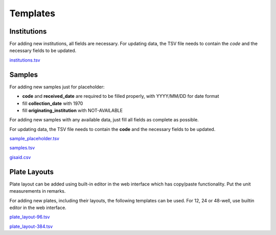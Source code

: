 
Templates
=========

Institutions
------------

For adding new institutions, all fields are necessary.
For updating data, the TSV file needs to contain the *code* and the necessary fields to be updated.

`<institutions.tsv>`_

Samples
-------

For adding new samples just for placeholder:

- **code** and **received_date** are required to be filled properly, with YYYY/MM/DD for date format
- fill **collection_date** with 1970
- fill **originating_institution** with NOT-AVAILABLE

For adding new samples with any available data, just fill all fields as complete as possible.

For updating data, the TSV file needs to contain the **code** and the necessary fields to be updated.

`<sample_placeholder.tsv>`_

`<samples.tsv>`_

`<gisaid.csv>`_

Plate Layouts
-------------

Plate layout can be added using built-in editor in the web interface which has copy/paste functionality. Put the unit measurements in remarks.
 
For adding new plates, including their layouts, the following templates can be used.
For 12, 24 or 48-well, use builtin editor in the web interface.

`<plate_layout-96.tsv>`_

`<plate_layout-384.tsv>`_
